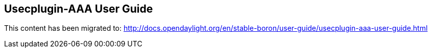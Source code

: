 == Usecplugin-AAA User Guide

This content has been migrated to: http://docs.opendaylight.org/en/stable-boron/user-guide/usecplugin-aaa-user-guide.html
